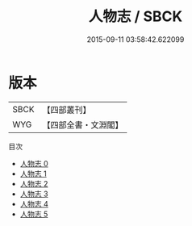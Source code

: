 #+TITLE: 人物志 / SBCK

#+DATE: 2015-09-11 03:58:42.622099
* 版本
 |      SBCK|【四部叢刊】  |
 |       WYG|【四部全書・文淵閣】|
目次
 - [[file:KR3j0011_000.txt][人物志 0]]
 - [[file:KR3j0011_001.txt][人物志 1]]
 - [[file:KR3j0011_002.txt][人物志 2]]
 - [[file:KR3j0011_003.txt][人物志 3]]
 - [[file:KR3j0011_004.txt][人物志 4]]
 - [[file:KR3j0011_005.txt][人物志 5]]
